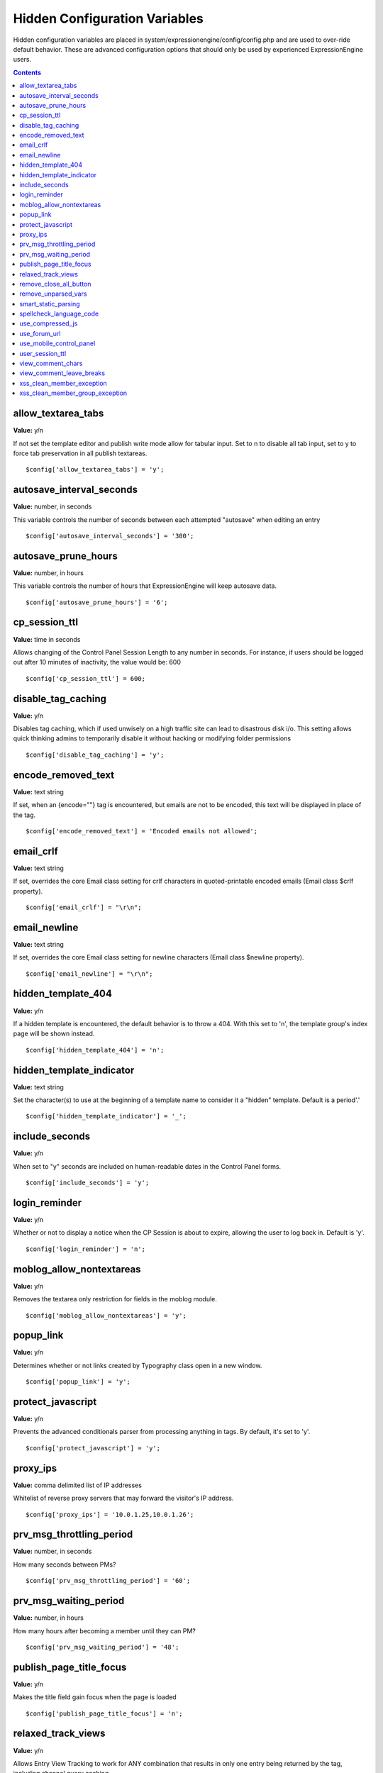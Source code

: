 Hidden Configuration Variables
==============================

Hidden configuration variables are placed in
system/expressionengine/config/config.php and are used to over-ride
default behavior. These are advanced configuration options that should
only be used by experienced ExpressionEngine users.

.. contents::

allow_textarea_tabs
~~~~~~~~~~~~~~~~~~~

**Value:** y/n

If not set the template editor and publish write mode allow for tabular
input. Set to n to disable all tab input, set to y to force tab
preservation in all publish textareas.

::

	$config['allow_textarea_tabs'] = 'y';

autosave_interval_seconds
~~~~~~~~~~~~~~~~~~~~~~~~~

**Value:** number, in seconds

This variable controls the number of seconds between each attempted
"autosave" when editing an entry

::

	$config['autosave_interval_seconds'] = '300';

autosave_prune_hours
~~~~~~~~~~~~~~~~~~~~

**Value:** number, in hours

This variable controls the number of hours that ExpressionEngine will
keep autosave data.

::

	$config['autosave_prune_hours'] = '6';

cp_session_ttl
~~~~~~~~~~~~~~

**Value:** time in seconds

Allows changing of the Control Panel Session Length to any number in
seconds. For instance, if users should be logged out after 10 minutes of
inactivity, the value would be: 600

::

	$config['cp_session_ttl'] = 600;

disable_tag_caching
~~~~~~~~~~~~~~~~~~~

**Value:** y/n

Disables tag caching, which if used unwisely on a high traffic site can
lead to disastrous disk i/o. This setting allows quick thinking admins
to temporarily disable it without hacking or modifying folder
permissions

::

	$config['disable_tag_caching'] = 'y';

encode_removed_text
~~~~~~~~~~~~~~~~~~~

**Value:** text string

If set, when an {encode=""} tag is encountered, but emails are not to be
encoded, this text will be displayed in place of the tag.

::

	$config['encode_removed_text'] = 'Encoded emails not allowed';

email_crlf
~~~~~~~~~~

**Value:** text string

If set, overrides the core Email class setting for crlf characters in
quoted-printable encoded emails (Email class $crlf property).

::

	$config['email_crlf'] = "\r\n";

email_newline
~~~~~~~~~~~~~

**Value:** text string

If set, overrides the core Email class setting for newline characters
(Email class $newline property).

::

	$config['email_newline'] = "\r\n";

hidden_template_404
~~~~~~~~~~~~~~~~~~~

**Value:** y/n

If a hidden template is encountered, the default behavior is to throw a
404. With this set to 'n', the template group's index page will be shown
instead.

::

	$config['hidden_template_404'] = 'n';

hidden_template_indicator
~~~~~~~~~~~~~~~~~~~~~~~~~

**Value:** text string

Set the character(s) to use at the beginning of a template name to
consider it a "hidden" template. Default is a period'.'

::

	$config['hidden_template_indicator'] = '_';

include_seconds
~~~~~~~~~~~~~~~

**Value:** y/n

When set to "y" seconds are included on human-readable dates in the
Control Panel forms.

::

	$config['include_seconds'] = 'y';

login_reminder
~~~~~~~~~~~~~~

**Value:** y/n

Whether or not to display a notice when the CP Session is about to
expire, allowing the user to log back in. Default is 'y'.

::

	$config['login_reminder'] = 'n';

moblog_allow_nontextareas
~~~~~~~~~~~~~~~~~~~~~~~~~

**Value:** y/n

Removes the textarea only restriction for fields in the moblog module.

::

	$config['moblog_allow_nontextareas'] = 'y';

popup_link
~~~~~~~~~~

**Value:** y/n

Determines whether or not links created by Typography class open in a
new window.

::

	$config['popup_link'] = 'y';

protect_javascript
~~~~~~~~~~~~~~~~~~

**Value:** y/n

Prevents the advanced conditionals parser from processing anything in
tags. By default, it's set to 'y'.

::

	$config['protect_javascript'] = 'y';

proxy_ips
~~~~~~~~~

**Value:** comma delimited list of IP addresses

Whitelist of reverse proxy servers that may forward the visitor's IP
address.

::

	$config['proxy_ips'] = '10.0.1.25,10.0.1.26';

prv_msg_throttling_period
~~~~~~~~~~~~~~~~~~~~~~~~~

**Value:** number, in seconds

How many seconds between PMs?

::

	$config['prv_msg_throttling_period'] = '60';

prv_msg_waiting_period
~~~~~~~~~~~~~~~~~~~~~~

**Value:** number, in hours

How many hours after becoming a member until they can PM?

::

	$config['prv_msg_waiting_period'] = '48';

publish_page_title_focus
~~~~~~~~~~~~~~~~~~~~~~~~

**Value:** y/n

Makes the title field gain focus when the page is loaded

::

	$config['publish_page_title_focus'] = 'n';

relaxed_track_views
~~~~~~~~~~~~~~~~~~~

**Value:** y/n

Allows Entry View Tracking to work for ANY combination that results in
only one entry being returned by the tag, including channel query
caching.

::

	$config['relaxed_track_views'] = 'y';

remove_close_all_button
~~~~~~~~~~~~~~~~~~~~~~~

**Value:** y/n

Removes the Close All button from the Publish/Edit page and user side
HTML formatting buttons. Useful because most browsers no longer need it
and Admins might want it gone

::

	$config['remove_close_all_button'] = 'y';

remove_unparsed_vars
~~~~~~~~~~~~~~~~~~~~

**Value:** y/n

Enables the stripping of unparsed ExpressionEngine variables in
templates when Debug has been forcibly set to 0 in your config file.

::
	$config['remove_unparsed_vars'] = 'y';

smart_static_parsing
~~~~~~~~~~~~~~~~~~~~

**Value:** y/n

When enabled, parsing of embedded templates that are not set to the
template type "Static" will still be parsed as static if they can be
(i.e. if they have no PHP or ExpressionEngine tags in them). This
setting is enabled by default.

::

	$config['smart_static_parsing'] = 'n';

spellcheck_language_code
~~~~~~~~~~~~~~~~~~~~~~~~

**Value:** two letter language code

Allows you to specify the language used in the spellchecking functions.
Set the value to the two letter ISO 639 language code for the spellcheck
(ex: en, es, de)

::

	$config['spellcheck_language_code'] = 'de';

use_compressed_js
~~~~~~~~~~~~~~~~~

**Value:** y/n

If set to no, forces the control panel to serve javascript from the src
directory. Useful for debugging.

::

	$config['use_compressed_js'] = 'n';

use_forum_url
~~~~~~~~~~~~~

**Value:** y/n

Determines whether the forums run at a different base URL than the main
site. Useful for running forums as a subdomain.

::

	$config['use_forum_url'] = 'y';

use_mobile_control_panel
~~~~~~~~~~~~~~~~~~~~~~~~

**Value:** y/n

Disables checks within the control panel to look for the existence of
the themes/cp\_themes/mobile directory, allowing for any theme to be
used when viewing on a mobile device.

::

	$config['use_mobile_control_panel'] = 'n';

user_session_ttl
~~~~~~~~~~~~~~~~

**Value:** time in seconds

Allows changing of the Users Session Length to any number in seconds.
For instance, if users should be logged out after 10 minutes of
inactivity, the value would be: 600

::

	$config['user_session_ttl'] = 600;

view_comment_chars
~~~~~~~~~~~~~~~~~~

**Value:** Number of characters to display

Sets how many characters to display when viewing comments in the control
panel.

::

	$config['view_comment_chars'] = '50';

view_comment_leave_breaks
~~~~~~~~~~~~~~~~~~~~~~~~~

**Value:** y/n

When set to 'y', creates <br />'s based on line breaks when viewing
comments in the control panel.

::

	$config['view_comment_leave_breaks'] = 'y';

xss_clean_member_exception
~~~~~~~~~~~~~~~~~~~~~~~~~~

**Value:** Pipe delimeted list of member IDs

Sets the member IDs to exclude XSS cleaning on.

::

	$config['xss_clean_member_exception'] = '3|14|83';

xss_clean_member_group_exception
~~~~~~~~~~~~~~~~~~~~~~~~~~~~~~~~

**Value:** Pipe delimited list of member group IDs

Sets the member group IDs to exclude XSS cleaning on.

::

	$config['xss_clean_member_group_exception'] = '2|5';
